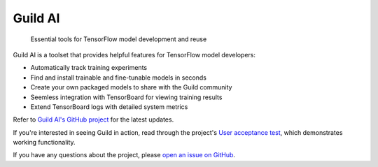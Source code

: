 Guild AI
========

.. highlights::

   Essential tools for TensorFlow model development and reuse

Guild AI is a toolset that provides helpful features for TensorFlow
model developers:

- Automatically track training experiments
- Find and install trainable and fine-tunable models in seconds
- Create your own packaged models to share with the Guild community
- Seemless integration with TensorBoard for viewing training results
- Extend TensorBoard logs with detailed system metrics

Refer to `Guild AI's GitHub project
<https://github.com/guildai/guild>`_ for the latest updates.

If you're interested in seeing Guild in action, read through the
project's `User acceptance test
<https://github.com/guildai/guild/blob/master/guild/tests/uat/README.md>`_,
which demonstrates working functionality.

If you have any questions about the project, please `open an issue on
GitHub <https://github.com/guildai/guild/issues>`_.
